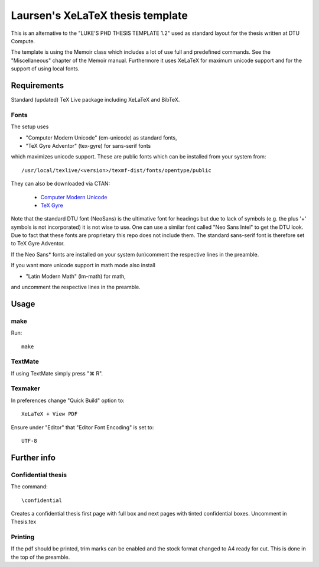 =================================
Laursen's XeLaTeX thesis template
=================================

This is an alternative to the "LUKE'S PHD THESIS TEMPLATE 1.2" used as standard layout for the
thesis written at DTU Compute.

The template is using the Memoir class which includes a lot of use full and predefined commands. See the
"Miscellaneous" chapter of the Memoir manual. Furthermore it uses XeLaTeX for maximum unicode support and
for the support of using local fonts.

Requirements
============

Standard (updated) TeX Live package including XeLaTeX and BibTeX.

Fonts
-----
The setup uses

* "Computer Modern Unicode" (cm-unicode) as standard fonts,
* "TeX Gyre Adventor" (tex-gyre) for sans-serif fonts

which maximizes unicode support. These are public fonts which can be installed from your system from::

 /usr/local/texlive/<version>/texmf-dist/fonts/opentype/public

They can also be downloaded via CTAN:

 * `Computer Modern Unicode <http://www.ctan.org/tex-archive/fonts/cm-unicode>`_
 * `TeX Gyre <http://www.ctan.org/tex-archive/fonts/tex-gyre>`_

Note that the standard DTU font (NeoSans) is the ultimative font for headings but due to lack of symbols
(e.g. the plus '+' symbols is not incorporated) it is not wise to use. One can use a similar font
called "Neo Sans Intel" to get the DTU look. Due to fact that these fonts are proprietary this repo does
not include them. The standard sans-serif font is therefore set to TeX Gyre Adventor.

If the Neo Sans* fonts are installed on your system (un)comment the respective lines in the preamble.

If you want more unicode support in math mode also install

* "Latin Modern Math" (lm-math) for math,

and uncomment the respective lines in the preamble.

Usage
=====

make
----

Run::

 make

TextMate
--------
If using TextMate simply press "⌘ R".

Texmaker
--------
In preferences change "Quick Build" option to::

  XeLaTeX + View PDF

Ensure under "Editor" that "Editor Font Encoding" is set to::

  UTF-8


Further info
============

Confidential thesis
-------------------
The command::

 \confidential

Creates a confidential thesis first page with full box and next pages with tinted confidential boxes.
Uncomment in Thesis.tex

Printing
--------
If the pdf should be printed, trim marks can be enabled and the stock format changed to A4 ready for cut.
This is done in the top of the preamble.
